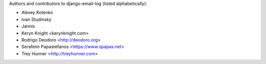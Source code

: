 Authors and contributors to django-email-log (listed alphabetically):

- Alexey Kotenko
- Ivan Studinsky
- Jannis
- Keryn Knight <kerynknight.com>
- Rodrigo Deodoro <http://deodoro.org>
- Serafeim Papastefanos <https://www.spapas.net>
- Trey Hunner <http://treyhunner.com>

